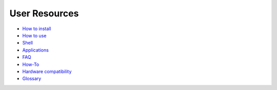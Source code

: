 ==============
User Resources
==============

+ `How to install`__
+ `How to use`__
+ `Shell`__
+ `Applications`__
+ `FAQ`__
+ `How-To`__
+ `Hardware compatibility`__
+ `Glossary`__

__ installation
__ using
__ shell/index
__ applications/index
__ faq
__ howto
__ https://en.wikibooks.org/wiki/Aros/Platforms/x86_support
__ glossary
